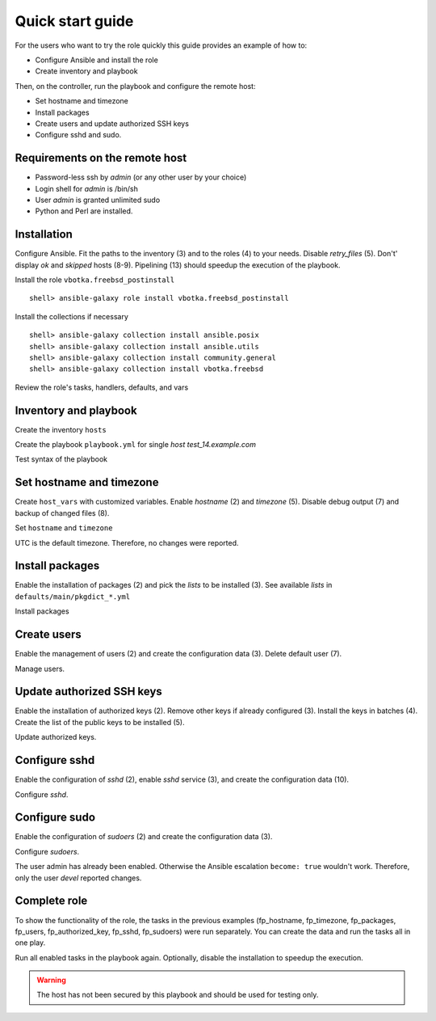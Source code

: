 .. _qg:

Quick start guide
*****************

For the users who want to try the role quickly this guide provides an example of how to:

* Configure Ansible and install the role

* Create inventory and playbook

Then, on the controller, run the playbook and configure the remote host:

* Set hostname and timezone

* Install packages

* Create users and update authorized SSH keys

* Configure sshd and sudo.


Requirements on the remote host
===============================

* Password-less ssh by *admin* (or any other user by your choice)

* Login shell for *admin* is /bin/sh

* User *admin* is granted unlimited sudo

* Python and Perl are installed.

.. seealso::

   * `Using Ansible on BSD`_
   * `Managing BSD hosts with Ansible`_
   * `Installing Ansible`_


Installation
============

Configure Ansible. Fit the paths to the inventory (3) and to the roles (4) to your needs. Disable
*retry_files* (5). Don't' display *ok* and *skipped* hosts (8-9). Pipelining (13) should speedup the
execution of the playbook.

.. code-block:: bash
   :emphasize-lines: 1
   :linenos:

   shell> cat ansible.cfg
   [defaults]
   inventory = $PWD/hosts
   roles_path = $HOME/.ansible/roles
   retry_files_enabled = false
   stdout_callback = default
   callback_result_format = yaml
   display_ok_hosts=false
   display_skipped_hosts=false
   log_path = /var/log/ansible.log

   [connection]
   pipelining = true

Install the role ``vbotka.freebsd_postinstall`` ::

   shell> ansible-galaxy role install vbotka.freebsd_postinstall

Install the collections if necessary ::

   shell> ansible-galaxy collection install ansible.posix
   shell> ansible-galaxy collection install ansible.utils
   shell> ansible-galaxy collection install community.general
   shell> ansible-galaxy collection install vbotka.freebsd

Review the role's tasks, handlers, defaults, and vars

.. code-block:: bash
   :emphasize-lines: 1
   :linenos:

   shell> ls ~/.ansible/roles/vbotka.freebsd_postinstall
   .ansible-lint .ansible-lint.local .configure.tasks .configure.vars .configure.yml
   changelog contrib defaults docs files handlers tasks templates vars
   meta tests .travis.yml LICENSE README.md

Inventory and playbook
======================

Create the inventory ``hosts``

.. code-block:: bash
   :emphasize-lines: 1
   :linenos:

   shell> cat hosts
   test_14.example.com ansible_host=10.1.0.64

   [example_com]
   test_14.example.com

   [example_com:vars]
   ansible_python_interpreter=/usr/local/bin/python3.8
   ansible_perl_interpreter=/usr/local/bin/perl

Create the playbook ``playbook.yml`` for single *host test_14.example.com*

.. code-block:: bash
   :emphasize-lines: 1
   :linenos:

   shell> cat playbook.yml
   - hosts: test_14.example.com
     gather_facts: true
     connection: ssh
     remote_user: admin
     become: true
     become_user: root
     become_method: sudo
     roles:
       - vbotka.freebsd_postinstall

Test syntax of the playbook

.. code-block:: bash
   :emphasize-lines: 1
   :linenos:

   shell> ansible-playbook playbook.yml --syntax-check

   playbook: playbook.yml


Set hostname and timezone
=========================

Create ``host_vars`` with customized variables. Enable *hostname* (2) and *timezone* (5). Disable
debug output (7) and backup of changed files (8).

.. code-block:: bash
   :emphasize-lines: 1
   :linenos:

   shell> cat host_vars/test_14.example.com/fp-common.yml
   fp_hostname: true
   rc_conf_hostname: test_14.example.com
   fp_domain: example.com
   fp_timezone: true
   fp_zoneinfo: UTC
   fp_debug: false
   fp_backup: false

Set ``hostname`` and ``timezone``

.. code-block:: bash
   :emphasize-lines: 1
   :linenos:

   shell> ansible-playbook playbook.yml -t fp_hostname,fp_timezone

   PLAY [test_14.example.com] *******************************************************************

   TASK [vbotka.freebsd_postinstall : hostname: Configure hostname in /etc/rc.conf] *************
   changed: [test_14.example.com] => (item={'key': 'hostname', 'value': 'test_14.example.com'})

   RUNNING HANDLER [vbotka.freebsd_postinstall : set hostname] **********************************
   changed: [test_14.example.com]

   PLAY RECAP ***********************************************************************************
   test_14.example.com: ok=4 changed=2 unreachable=0 failed=0 skipped=22 rescued=0 ignored=0

UTC is the default timezone. Therefore, no changes were reported.


Install packages
================

Enable the installation of packages (2) and pick the *lists* to be installed (3). See available
*lists* in ``defaults/main/pkgdict_*.yml``

.. code-block:: bash
   :emphasize-lines: 1
   :linenos:

   shell> cat host_vars/test_14.example.com/fp-packages.yml
   fp_install: true
   fp_packages:
     - {list: minimal, enabled: true}

Install packages

.. code-block:: bash
   :emphasize-lines: 1
   :linenos:

   shell> ansible-playbook playbook.yml -t fp_packages
     ...


Create users
============

Enable the management of users (2) and create the configuration data (3). Delete default user (7).

.. code-block:: bash
   :emphasize-lines: 1
   :linenos:

   shell> cat host_vars/test_14.example.com/fp-users.yml
   fp_users: true
   fp_users_conf:
     - {name: admin, shell: /bin/sh, groups: [wheel]}
     - {name: devel, shell: /usr/local/bin/bash, groups: [wheel]}
     - {name: responder, shell: /usr/sbin/nologin}
     - {name: freebsd, state: absent}

Manage users.

.. code-block:: bash
   :emphasize-lines: 1
   :linenos:

   shell> ansible-playbook playbook.yml -t fp_users

   PLAY [test_14.example.com] *******************************************************************

   TASK [vbotka.freebsd_postinstall : users: Manage user accounts] ******************************
   changed: [test_14.example.com] => (item=admin)
   changed: [test_14.example.com] => (item=devel)
   changed: [test_14.example.com] => (item=responder)

   PLAY RECAP ***********************************************************************************
   test_14.example.com: ok=2 changed=1 unreachable=0 failed=0 skipped=22 rescued=0 ignored=0


Update authorized SSH keys
==========================

Enable the installation of authorized keys (2). Remove other keys if already configured (3). Install
the keys in batches (4). Create the list of the public keys to be installed (5).

.. code-block:: bash
   :emphasize-lines: 1
   :linenos:

   shell> cat host_vars/test_14.example.com/fp-authorized-key.yml
   fp_authorized_key: true
   fp_authorized_key_install_exclusive: true
   fp_authorized_key_install_individually: false
   fp_authorized_key_conf:
     - user: admin
       key: "{{ lookup('file', '~/.ansible/ssh-pub-keys/devel-srv1/id_rsa.pub') }}"
     - user: admin
       key: "{{ lookup('file', '~/.ansible/ssh-pub-keys/devel-srv2/id_rsa.pub') }}"

Update authorized keys.

.. code-block:: bash
   :emphasize-lines: 1
   :linenos:

   shell> ansible-playbook playbook.yml -t fp_authorized_key
     ...


Configure sshd
==============

Enable the configuration of *sshd* (2), enable *sshd* service (3), and create the configuration
data (10).

.. code-block:: bash
   :emphasize-lines: 1
   :linenos:

   shell> cat host_vars/test_14.example.com/fp-sshd.yml 
   fp_sshd: true
   fp_sshd_enable: true
   fp_sshd_passwordauthentication: 'no'
   fp_sshd_challengeresponseauthentication: 'no'
   fp_sshd_permitrootlogin: 'no'
   fp_sshd_permittunnel: 'no'
   fp_sshd_allowtcpforwarding: 'yes'
   fp_sshd_x11forwarding: 'no'
   fp_sshd_conf:
     - {key: PasswordAuthentication, value: "{{ fp_sshd_passwordauthentication }}"}
     - {key: ChallengeResponseAuthentication, value: "{{ fp_sshd_challengeresponseauthentication }}"}
     - {key: PermitRootLogin, value: "{{ fp_sshd_permitrootlogin }}"}
     - {key: PermitTunnel, value: "{{ fp_sshd_permittunnel }}"}
     - {key: AllowTcpForwarding, value: "{{ fp_sshd_allowtcpforwarding }}"}
     - {key: X11Forwarding, value: "{{ fp_sshd_x11forwarding }}"}
     - {key: UseBlacklist, value: 'yes'}

Configure *sshd*.

.. code-block:: bash
   :emphasize-lines: 1
   :linenos:

   shell> ansible-playbook playbook.yml -t fp_sshd

   PLAY [test_14.example.com] **************************************************************

   TASK [vbotka.freebsd_postinstall : sshd: Configure /etc/ssh/sshd_config] ****************
   changed: [test_14.example.com] => (item={'key': 'PasswordAuthentication', 'value': 'no'})
   changed: [test_14.example.com] => (item={'key': 'ChallengeResponseAuthentication', 'value': 'no'})
   changed: [test_14.example.com] => (item={'key': 'PermitRootLogin', 'value': 'no'})
   changed: [test_14.example.com] => (item={'key': 'PermitTunnel', 'value': 'no'})
   changed: [test_14.example.com] => (item={'key': 'AllowTcpForwarding', 'value': 'yes'})
   changed: [test_14.example.com] => (item={'key': 'X11Forwarding', 'value': 'no'})
   changed: [test_14.example.com] => (item={'key': 'UseBlacklist', 'value': 'yes'})

   RUNNING HANDLER [vbotka.freebsd_postinstall : reload sshd] ******************************
   changed: [test_14.example.com]

   PLAY RECAP ******************************************************************************
   test_14.example.com: ok=4 changed=2 unreachable=0 failed=0 skipped=23 rescued=0 ignored=0


Configure sudo
==============

Enable the configuration of *sudoers* (2) and create the configuration data (3).

.. code-block:: bash
   :emphasize-lines: 1
   :linenos:

   shell> cat host_vars/test_14.example.com/fp-sudoers.yml
   fp_sudoers: true
   fp_sudoers_conf:
     - {key: admin, value: "ALL=(ALL) NOPASSWD: ALL"}
     - {key: devel, value: "ALL=(ALL) NOPASSWD: ALL"}

Configure *sudoers*.

.. code-block:: bash
   :emphasize-lines: 1
   :linenos:

   shell> ansible-playbook playbook.yml -t fp_sudoers

   PLAY [test_14.example.com] **************************************************************

   TASK [vbotka.freebsd_postinstall : sudoers: Configure /usr/local/etc/sudoers] ***********
   changed: [test_14.example.com] => (item={'key': 'devel', 'value': 'ALL=(ALL) NOPASSWD: ALL'})

   PLAY RECAP ******************************************************************************
   test_14.example.com: ok=2 changed=1 unreachable=0 failed=0 skipped=22 rescued=0 ignored=0

The user admin has already been enabled. Otherwise the Ansible escalation ``become: true`` wouldn't
work. Therefore, only the user *devel* reported changes.


Complete role
=============

To show the functionality of the role, the tasks in the previous examples (fp_hostname, fp_timezone,
fp_packages, fp_users, fp_authorized_key, fp_sshd, fp_sudoers) were run separately. You can create
the data and run the tasks all in one play.

.. code-block:: bash
   :emphasize-lines: 1
   :linenos:

   shell> tree .
   .
   ├── ansible.cfg
   ├── playbook.yml
   ├── hosts
   └── host_vars
       └── test_14.example.com
           ├── fp-authorized-key.yml
           ├── fp-common.yml
           ├── fp-packages.yml
           ├── fp-sshd.yml
           ├── fp-sudoers.yml
           └── fp-users.yml
   
   2 directories, 9 files

Run all enabled tasks in the playbook again. Optionally, disable the installation to speedup the
execution.

.. code-block:: bash
   :emphasize-lines: 1
   :linenos:

   shell> ansible-playbook playbook.yml -e fp_install=false

   PLAY [test_14.example.com] ****************************************************************

   PLAY RECAP ********************************************************************************
   test_14.example.com: ok=10 changed=0 unreachable=0 failed=0 skipped=172 rescued=0 ignored=0

.. warning:: The host has not been secured by this playbook and should be used for testing only.


.. _`Using Ansible on BSD`: https://docs.ansible.com/ansible/devel/os_guide/index.html#using-ansible-on-windows-and-bsd
.. _`Managing BSD hosts with Ansible`: https://docs.ansible.com/ansible/devel/user_guide/intro_bsd.html#ansible-and-bsd
.. _`Installing Ansible`: https://docs.ansible.com/ansible/devel/installation_guide/intro_installation.html#installing-ansible
